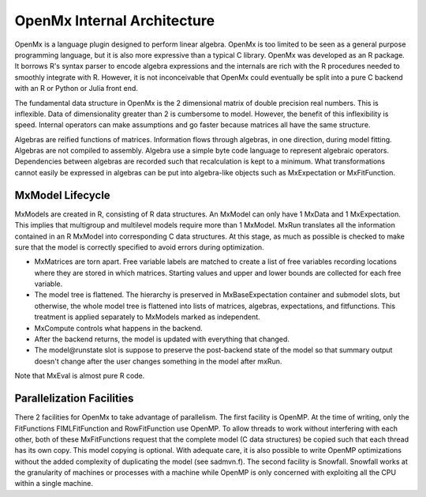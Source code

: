 OpenMx Internal Architecture
============================

OpenMx is a language plugin designed to perform linear algebra.  OpenMx
is too limited to be seen as a general purpose programming language,
but it is also more expressive than a typical C library.  OpenMx was
developed as an R package. It borrows R's syntax parser to encode
algebra expressions and the internals are rich with the R procedures
needed to smoothly integrate with R. However, it is not inconceivable
that OpenMx could eventually be split into a pure C backend with an R
or Python or Julia front end.

The fundamental data structure in OpenMx is the 2 dimensional matrix
of double precision real numbers. This is inflexible. Data of
dimensionality greater than 2 is cumbersome to model. However, the
benefit of this inflexibility is speed. Internal operators can make
assumptions and go faster because matrices all have the same
structure.

Algebras are reified functions of matrices. Information flows through
algebras, in one direction, during model fitting. Algebras are not
compiled to assembly. Algebra use a simple byte code language to
represent algebraic operators. Dependencies between algebras are
recorded such that recalculation is kept to a minimum.  What
transformations cannot easily be expressed in algebras can be put into
algebra-like objects such as MxExpectation or MxFitFunction.

MxModel Lifecycle
-----------------

MxModels are created in R, consisting of R data structures. An MxModel
can only have 1 MxData and 1 MxExpectation.  This implies that
multigroup and multilevel models require more than 1 MxModel.
MxRun translates all the information contained in an R
MxModel into corresponding C data structures. At this stage, as much
as possible is checked to make sure that the model is correctly
specified to avoid errors during optimization.

* MxMatrices are torn apart. Free variable labels are matched to
  create a list of free variables recording locations where they are
  stored in which matrices. Starting values and upper and lower bounds
  are collected for each free variable.
* The model tree is flattened. The hierarchy is preserved in
  MxBaseExpectation container and submodel slots, but otherwise, the
  whole model tree is flattened into lists of matrices, algebras,
  expectations, and fitfunctions. This treatment is applied separately
  to MxModels marked as independent.
* MxCompute controls what happens in the backend.
* After the backend returns, the model is updated with everything that
  changed.
* The model\@runstate slot is suppose to preserve the post-backend
  state of the model so that summary output doesn't change after the
  user changes something in the model after mxRun.

Note that MxEval is almost pure R code.

Parallelization Facilities
--------------------------

There 2 facilities for OpenMx to take advantage of parallelism. The
first facility is OpenMP. At the time of writing, only the
FitFunctions FIMLFitFunction and RowFitFunction use OpenMP. To allow
threads to work without interfering with each other, both of these
MxFitFunctions request that the complete model (C data structures) be
copied such that each thread has its own copy. This model copying is
optional. With adequate care, it is also possible to write OpenMP
optimizations without the added complexity of duplicating the model
(see sadmvn.f).  The second facility is Snowfall. Snowfall works at
the granularity of machines or processes with a machine while OpenMP
is only concerned with exploiting all the CPU within a single machine.
